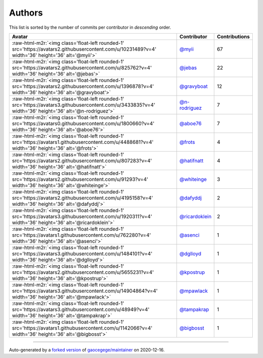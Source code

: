 .. role:: raw-html-m2r(raw)
   :format: html


Authors
=======

This list is sorted by the number of commits per contributor in *descending* order.

.. list-table::
   :header-rows: 1

   * - Avatar
     - Contributor
     - Contributions
   * - :raw-html-m2r:`<img class='float-left rounded-1' src='https://avatars2.githubusercontent.com/u/10231489?v=4' width='36' height='36' alt='@myii'>`
     - `@myii <https://github.com/myii>`_
     - 67
   * - :raw-html-m2r:`<img class='float-left rounded-1' src='https://avatars2.githubusercontent.com/u/825762?v=4' width='36' height='36' alt='@jebas'>`
     - `@jebas <https://github.com/jebas>`_
     - 22
   * - :raw-html-m2r:`<img class='float-left rounded-1' src='https://avatars2.githubusercontent.com/u/1396878?v=4' width='36' height='36' alt='@gravyboat'>`
     - `@gravyboat <https://github.com/gravyboat>`_
     - 12
   * - :raw-html-m2r:`<img class='float-left rounded-1' src='https://avatars3.githubusercontent.com/u/3433835?v=4' width='36' height='36' alt='@n-rodriguez'>`
     - `@n-rodriguez <https://github.com/n-rodriguez>`_
     - 7
   * - :raw-html-m2r:`<img class='float-left rounded-1' src='https://avatars0.githubusercontent.com/u/1800660?v=4' width='36' height='36' alt='@aboe76'>`
     - `@aboe76 <https://github.com/aboe76>`_
     - 7
   * - :raw-html-m2r:`<img class='float-left rounded-1' src='https://avatars1.githubusercontent.com/u/4488681?v=4' width='36' height='36' alt='@frots'>`
     - `@frots <https://github.com/frots>`_
     - 4
   * - :raw-html-m2r:`<img class='float-left rounded-1' src='https://avatars2.githubusercontent.com/u/807283?v=4' width='36' height='36' alt='@hatifnatt'>`
     - `@hatifnatt <https://github.com/hatifnatt>`_
     - 4
   * - :raw-html-m2r:`<img class='float-left rounded-1' src='https://avatars2.githubusercontent.com/u/91293?v=4' width='36' height='36' alt='@whiteinge'>`
     - `@whiteinge <https://github.com/whiteinge>`_
     - 3
   * - :raw-html-m2r:`<img class='float-left rounded-1' src='https://avatars2.githubusercontent.com/u/4195158?v=4' width='36' height='36' alt='@dafyddj'>`
     - `@dafyddj <https://github.com/dafyddj>`_
     - 2
   * - :raw-html-m2r:`<img class='float-left rounded-1' src='https://avatars3.githubusercontent.com/u/1920311?v=4' width='36' height='36' alt='@ricardoklein'>`
     - `@ricardoklein <https://github.com/ricardoklein>`_
     - 2
   * - :raw-html-m2r:`<img class='float-left rounded-1' src='https://avatars1.githubusercontent.com/u/762280?v=4' width='36' height='36' alt='@asenci'>`
     - `@asenci <https://github.com/asenci>`_
     - 1
   * - :raw-html-m2r:`<img class='float-left rounded-1' src='https://avatars3.githubusercontent.com/u/1484101?v=4' width='36' height='36' alt='@dglloyd'>`
     - `@dglloyd <https://github.com/dglloyd>`_
     - 1
   * - :raw-html-m2r:`<img class='float-left rounded-1' src='https://avatars2.githubusercontent.com/u/5655231?v=4' width='36' height='36' alt='@kpostrup'>`
     - `@kpostrup <https://github.com/kpostrup>`_
     - 1
   * - :raw-html-m2r:`<img class='float-left rounded-1' src='https://avatars3.githubusercontent.com/u/14904864?v=4' width='36' height='36' alt='@mpawlack'>`
     - `@mpawlack <https://github.com/mpawlack>`_
     - 1
   * - :raw-html-m2r:`<img class='float-left rounded-1' src='https://avatars3.githubusercontent.com/u/48949?v=4' width='36' height='36' alt='@tampakrap'>`
     - `@tampakrap <https://github.com/tampakrap>`_
     - 1
   * - :raw-html-m2r:`<img class='float-left rounded-1' src='https://avatars1.githubusercontent.com/u/1142066?v=4' width='36' height='36' alt='@bigbosst'>`
     - `@bigbosst <https://github.com/bigbosst>`_
     - 1


----

Auto-generated by a `forked version <https://github.com/myii/maintainer>`_ of `gaocegege/maintainer <https://github.com/gaocegege/maintainer>`_ on 2020-12-16.
